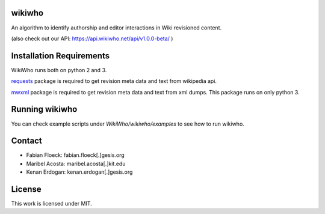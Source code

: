 wikiwho
=======
An algorithm to identify authorship and editor interactions in Wiki revisioned content.

(also check out our API: https://api.wikiwho.net/api/v1.0.0-beta/ )

Installation Requirements
=========================
WikiWho runs both on python 2 and 3.

`requests <http://docs.python-requests.org/en/master/>`_ package is required to get revision meta data and text from wikipedia api.

`mwxml <https://github.com/mediawiki-utilities/python-mwxml>`_ package is required to get revision meta data and text from xml dumps. This package runs on only python 3.

Running wikiwho
===============
You can check example scripts under `WikiWho/wikiwho/examples` to see how to run wikiwho.

Contact
=======
* Fabian Floeck: fabian.floeck[.]gesis.org
* Maribel Acosta: maribel.acosta[.]kit.edu
* Kenan Erdogan: kenan.erdogan[.]gesis.org

License
=======
This work is licensed under MIT.
